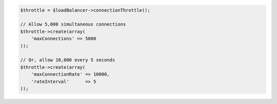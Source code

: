 .. code-block:: php

    $throttle = $loadBalancer->connectionThrottle();

    // Allow 5,000 simultaneous connections
    $throttle->create(array(
        'maxConnections' => 5000
    ));

    // Or, allow 10,000 every 5 seconds
    $throttle->create(array(
        'maxConnectionRate' => 10000,
        'rateInterval'      => 5
    ));